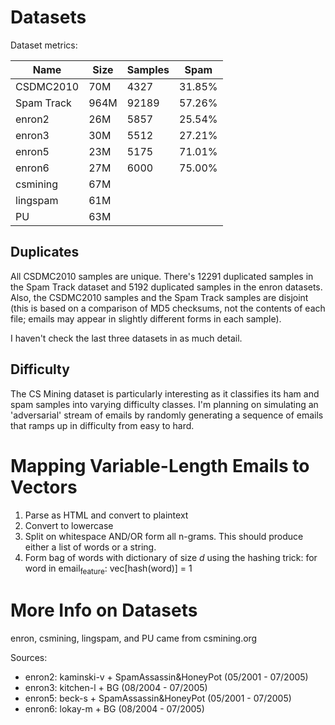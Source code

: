 * Datasets
Dataset metrics:
| Name        | Size   | Samples | Spam   |
|-------------+--------+---------+--------|
| CSDMC2010   |   70M  | 4327    | 31.85% |
| Spam Track  |   964M | 92189   | 57.26% |
| enron2      |   26M  | 5857    | 25.54% |
| enron3      |   30M  | 5512    | 27.21% |
| enron5      |   23M  | 5175    | 71.01% |
| enron6      |   27M  | 6000    | 75.00% |
| csmining    |   67M  |
| lingspam    |   61M  |
| PU          |   63M  |

** Duplicates
All CSDMC2010 samples are unique.
There's 12291 duplicated samples in the Spam Track dataset
and 5192 duplicated samples in the enron datasets.
Also, the CSDMC2010 samples and the Spam Track samples are disjoint
(this is based on a comparison of MD5 checksums, not the contents of each
file; emails may appear in slightly different forms in each sample).

I haven't check the last three datasets in as much detail.

** Difficulty
The CS Mining dataset is particularly interesting as it classifies
its ham and spam samples into varying difficulty classes.
I'm planning on simulating an 'adversarial' stream of emails by
randomly generating a sequence of emails that ramps up in difficulty
from easy to hard.

* Mapping Variable-Length Emails to Vectors
1. Parse as HTML and convert to plaintext
2. Convert to lowercase
3. Split on whitespace AND/OR form all n-grams.
   This should produce either a list of words or a string.
4. Form bag of words with dictionary of size $d$ using the hashing trick:
   for word in email_feature:
       vec[hash(word)] = 1


* More Info on Datasets
enron, csmining, lingspam, and PU came from csmining.org

Sources:
- enron2: kaminski-v + SpamAssassin&HoneyPot (05/2001 - 07/2005)
- enron3: kitchen-l  + BG (08/2004 - 07/2005)
- enron5: beck-s     + SpamAssassin&HoneyPot (05/2001 - 07/2005)
- enron6: lokay-m    + BG (08/2004 - 07/2005)

#+BEGIN_COMMENT
TODO SOURCES?

* Misc
- `enron1/ham/2825.2000-11-13.farmer.ham.txt` "i believe texas should re - establish itself as a republic and i can go to the barricades . now that gets my juices going ."
- 'New Mexico only appears in `spam/` in the enron1 dataset

* Convert to Vectors
options:
- bag of words + more
- bag of n-grams
- bag of GloVes or word2vecs
- paragraph vectors

* Machine Learning!
ten fold cross validation like (Androutsopoulos)
#+END_COMMENT

